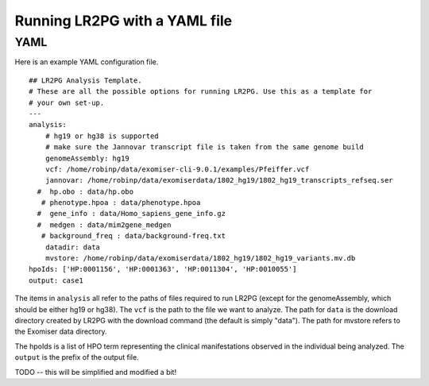 Running LR2PG with a YAML file
==============================

.. _yaml:

YAML
----

Here is an example YAML configuration file. ::

    ## LR2PG Analysis Template.
    # These are all the possible options for running LR2PG. Use this as a template for
    # your own set-up.
    ---
    analysis:
        # hg19 or hg38 is supported
        # make sure the Jannovar transcript file is taken from the same genome build
        genomeAssembly: hg19
        vcf: /home/robinp/data/exomiser-cli-9.0.1/examples/Pfeiffer.vcf
        jannovar: /home/robinp/data/exomiserdata/1802_hg19/1802_hg19_transcripts_refseq.ser
      #  hp.obo : data/hp.obo
       # phenotype.hpoa : data/phenotype.hpoa
      #  gene_info : data/Homo_sapiens_gene_info.gz
      #  medgen : data/mim2gene_medgen
       # background_freq : data/background-freq.txt
        datadir: data
        mvstore: /home/robinp/data/exomiserdata/1802_hg19/1802_hg19_variants.mv.db
    hpoIds: ['HP:0001156', 'HP:0001363', 'HP:0011304', 'HP:0010055']
    output: case1


The items in ``analysis`` all refer to the paths of files required to run LR2PG (except for the genomeAssembly, which
should be either hg19 or hg38). The ``vcf`` is the path to the file we want to analyze. The path for ``data``
is the download directory created by LR2PG with the download command (the default is simply "data").  The path
for mvstore refers to the Exomiser data directory.

The hpoIds is a list of HPO term representing the clinical manifestations observed in the individual being analyzed.
The ``output`` is the prefix of the output file.

TODO -- this will be simplified and modified a bit!